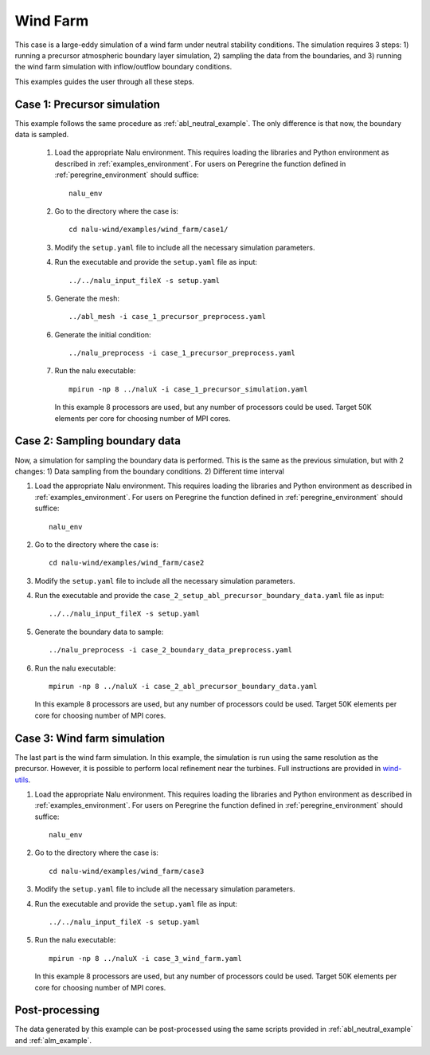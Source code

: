 .. _wind_farm_example:

Wind Farm
---------


This case is a large-eddy simulation of a wind farm under neutral stability
conditions.
The simulation requires 3 steps:
1) running a precursor atmospheric boundary layer simulation,
2) sampling the data from the boundaries, and
3) running the wind farm simulation with inflow/outflow boundary conditions.

This examples guides the user through all these steps.

Case 1: Precursor simulation
=========================================

This example follows the same procedure as :ref:`abl_neutral_example`.
The only difference is that now, the boundary data is sampled.

  1. Load the appropriate Nalu environment.
     This requires loading the libraries and Python environment as described in
     :ref:`examples_environment`.
     For users on Peregrine the function defined in :ref:`peregrine_environment`
     should suffice::

       nalu_env

  2. Go to the directory where the case is::

      cd nalu-wind/examples/wind_farm/case1/

  3. Modify the ``setup.yaml`` file to include all the necessary simulation
     parameters.

  4. Run the executable and provide the ``setup.yaml`` file as input::

      ../../nalu_input_fileX -s setup.yaml

  5. Generate the mesh::

      ../abl_mesh -i case_1_precursor_preprocess.yaml

  6. Generate the initial condition::

      ../nalu_preprocess -i case_1_precursor_preprocess.yaml

  7. Run the nalu executable::

      mpirun -np 8 ../naluX -i case_1_precursor_simulation.yaml

     In this example 8 processors are used, but any number of processors could
     be used.
     Target 50K elements per core for choosing number of MPI cores.


Case 2: Sampling boundary data
==============================

Now, a simulation for sampling the boundary data is performed.
This is the same as the previous simulation, but with 2 changes:
1) Data sampling from the boundary conditions.
2) Different time interval

1. Load the appropriate Nalu environment.
   This requires loading the libraries and Python environment as described in
   :ref:`examples_environment`.
   For users on Peregrine the function defined in :ref:`peregrine_environment`
   should suffice::

     nalu_env

2. Go to the directory where the case is::

    cd nalu-wind/examples/wind_farm/case2

3. Modify the ``setup.yaml`` file to include all
   the necessary simulation parameters.

4. Run the executable and provide the ``case_2_setup_abl_precursor_boundary_data.yaml``
   file as input::

     ../../nalu_input_fileX -s setup.yaml

5. Generate the boundary data to sample::

     ../nalu_preprocess -i case_2_boundary_data_preprocess.yaml

6. Run the nalu executable::

    mpirun -np 8 ../naluX -i case_2_abl_precursor_boundary_data.yaml

   In this example 8 processors are used, but any number of processors could
   be used.
   Target 50K elements per core for choosing number of MPI cores.


Case 3: Wind farm simulation
============================

The last part is the wind farm simulation.
In this example, the simulation is run using the same resolution as the
precursor.
However, it is possible to perform local refinement near the turbines.
Full instructions are provided in
`wind-utils <https://naluwindutils.readthedocs.io/en/latest/user/tuts/alm_refine.html>`_.

1. Load the appropriate Nalu environment.
   This requires loading the libraries and Python environment as described in
   :ref:`examples_environment`.
   For users on Peregrine the function defined in :ref:`peregrine_environment`
   should suffice::

     nalu_env

2. Go to the directory where the case is::

    cd nalu-wind/examples/wind_farm/case3

3. Modify the ``setup.yaml`` file to include all the necessary simulation
   parameters.

4. Run the executable and provide the ``setup.yaml`` file as input::

     ../../nalu_input_fileX -s setup.yaml

5. Run the nalu executable::

    mpirun -np 8 ../naluX -i case_3_wind_farm.yaml

   In this example 8 processors are used, but any number of processors could
   be used.
   Target 50K elements per core for choosing number of MPI cores.


Post-processing
===============

The data generated by this example can be post-processed using the same
scripts provided in :ref:`abl_neutral_example` and :ref:`alm_example`.
